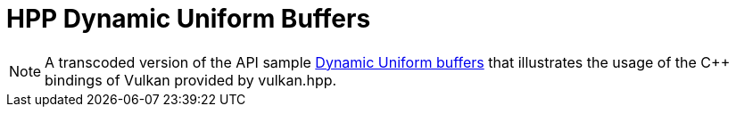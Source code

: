 ////
- Copyright (c) 2019-2023, The Khronos Group
-
- SPDX-License-Identifier: Apache-2.0
-
- Licensed under the Apache License, Version 2.0 the "License";
- you may not use this file except in compliance with the License.
- You may obtain a copy of the License at
-
-     http://www.apache.org/licenses/LICENSE-2.0
-
- Unless required by applicable law or agreed to in writing, software
- distributed under the License is distributed on an "AS IS" BASIS,
- WITHOUT WARRANTIES OR CONDITIONS OF ANY KIND, either express or implied.
- See the License for the specific language governing permissions and
- limitations under the License.
-
////
:pp: {plus}{plus}

= HPP Dynamic Uniform Buffers

ifdef::site-gen-antora[]
TIP: The source for this sample can be found in the https://github.com/KhronosGroup/Vulkan-Samples/tree/main/samples/api/hpp_dynamic_uniform_buffers[Khronos Vulkan samples github repository].
endif::[]

NOTE: A transcoded version of the API sample https://github.com/KhronosGroup/Vulkan-Samples/tree/main/samples/api/dynamic_uniform_buffers[Dynamic Uniform buffers] that illustrates the usage of the C{pp} bindings of Vulkan provided by vulkan.hpp.
